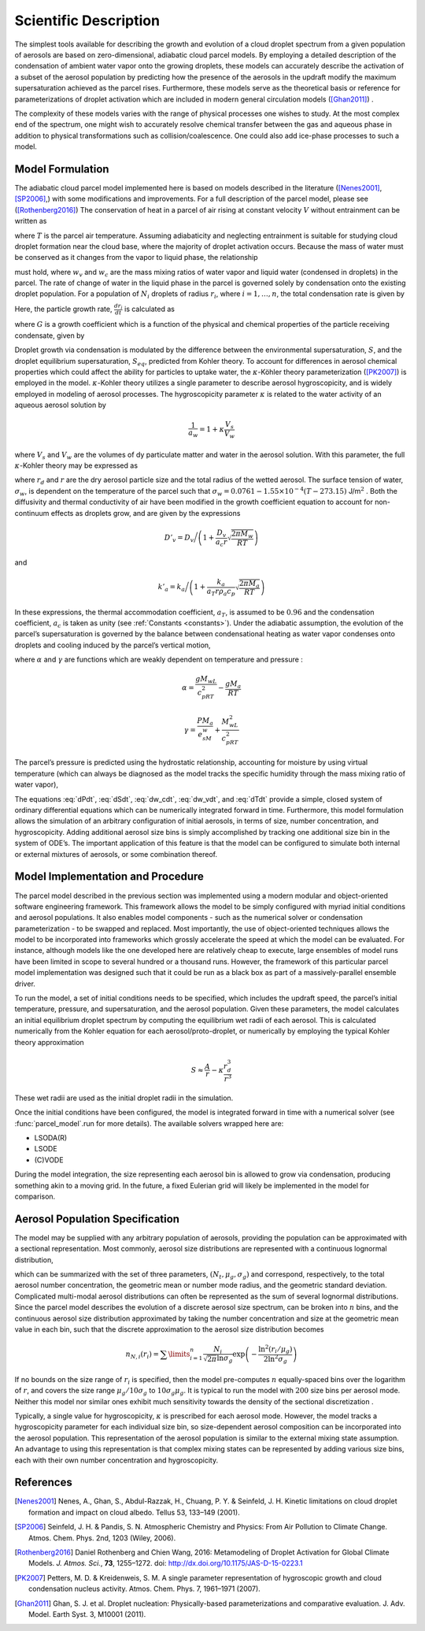 .. _sci_descr:

Scientific Description
======================

The simplest tools available for describing the growth and evolution of
a cloud droplet spectrum from a given population of aerosols are based
on zero-dimensional, adiabatic cloud parcel models. By employing a
detailed description of the condensation of ambient water vapor onto the
growing droplets, these models can accurately describe the activation of
a subset of the aerosol population by predicting how the presence of the
aerosols in the updraft modify the maximum supersaturation achieved as
the parcel rises. Furthermore, these models serve as the theoretical
basis or reference for parameterizations of droplet activation which are
included in modern general circulation models ([Ghan2011]_) .

The complexity of these models varies with the range of physical processes
one wishes to study. At the most complex end of the spectrum, one might wish
to accurately resolve chemical transfer between the gas and aqueous phase in
addition to physical transformations such as collision/coalescence. One could
also add ice-phase processes to such a model.

Model Formulation
-----------------

The adiabatic cloud parcel model implemented here is based on
models described in the literature ([Nenes2001]_, [SP2006]_,) with some modifications and improvements. For a full description of the parcel model, please see ([Rothenberg2016]_)
The conservation of heat in a parcel of air rising at constant
velocity :math:`V` without entrainment can be written as

.. math:: \frac{dT}{dt} = -\frac{gV}{c_p} - \frac{L}{c_p}\frac{d w_v}{dt}
    :label: dTdt

where :math:`T` is the parcel air temperature. Assuming adiabaticity
and neglecting entrainment is suitable for studying cloud droplet
formation near the cloud base, where the majority of droplet activation
occurs. Because the mass of water must be conserved as it changes from
the vapor to liquid phase, the relationship

.. math:: \frac{d w_v}{dt} = - \frac{dw_c}{dt}
    :label: dw_vdt

must hold, where :math:`w_v` and :math:`w_c` are the mass mixing ratios
of water vapor and liquid water (condensed in droplets) in the parcel.
The rate of change of water in the liquid phase in the parcel is
governed solely by condensation onto the existing droplet population.
For a population of :math:`N_i` droplets of radius :math:`r_i`, where
:math:`i=1,\dots,n`, the total condensation rate is given by

.. math:: \frac{dw_c}{dt} = \frac{4\pi \rho_w}{\rho_a}\sum\limits_{i=1}^nN_ir_i^2\frac{dr_i}{dt}
    :label: dw_cdt

Here, the particle growth rate, :math:`\frac{dr_i}{dt}` is calculated as

.. math:: \frac{dr_i}{dt} = \frac{G}{r_i}(S-S_{eq})
    :label: dr_idt

where :math:`G` is a growth coefficient which is a function of the
physical and chemical properties of the particle receiving condensate,
given by

.. math:: G = \left(\frac{\rho_w R T}{e_s D'_v M_w} + \frac{L\rho_w[(LM_w/RT) - 1]}{k'_a T}\right)^{-1}
    :label: G

Droplet growth via condensation is modulated by the difference between
the environmental supersaturation, :math:`S`, and the droplet
equilibrium supersaturation, :math:`S_{eq}`, predicted from Kohler
theory. To account for differences in aerosol chemical properties which
could affect the ability for particles to uptake water, the
:math:`\kappa`-Köhler theory parameterization ([PK2007]_) is employed in the
model. :math:`\kappa`-Kohler theory utilizes a single parameter to
describe aerosol hygroscopicity, and is widely employed in modeling of
aerosol processes. The hygroscopicity parameter :math:`\kappa` is
related to the water activity of an aqueous aerosol solution by

.. math:: \frac{1}{a_w} = 1 + \kappa\frac{V_s}{V_w}

where :math:`V_s` and :math:`V_w` are the volumes of dy particulate
matter and water in the aerosol solution. With this parameter, the full
:math:`\kappa`-Kohler theory may be expressed as

.. math:: S_{eq} = \frac{r_i^3 - r_{d,i}^3}{r_i^3 - r_{d,i}^3(1-\kappa_i)}\exp\left( \frac{2M_w\sigma_w}{RT\rho_w r_i} \right) - 1
    :label: S_eq

where :math:`r_d` and :math:`r` are the dry aerosol particle size and
the total radius of the wetted aerosol. The surface tension of water,
:math:`\sigma_w`, is dependent on the temperature of the parcel such
that :math:`\sigma_w = 0.0761 - 1.55\times 10^{-4}(T-273.15)`
J/m\ :math:`^2` . Both the diffusivity and thermal conductivity of air
have been modified in the growth coefficient equation to account for
non-continuum effects as droplets grow, and are given by the expressions

.. math:: D'_v = D_v\bigg/\left(1 + \frac{D_v}{a_c r}\sqrt{\frac{2\pi M_w}{RT}}\right)

and

.. math:: k'_a = k_a\bigg/\left(1 + \frac{k_a}{a_T r \rho_a c_p}\sqrt{\frac{2\pi M_a}{RT}} \right)

In these expressions, the thermal accommodation coefficient,
:math:`a_T`, is assumed to be :math:`0.96` and the condensation
coefficient, :math:`a_c` is taken as unity (see :ref:`Constants <constants>`).
Under the adiabatic assumption, the evolution of the parcel’s
supersaturation is governed by the balance between condensational
heating as water vapor condenses onto droplets and cooling induced by
the parcel’s vertical motion,

.. math:: \frac{dS}{dt} = \alpha V - \gamma\frac{w_c}{dt}
    :label: dSdt

where :math:`\alpha` and :math:`\gamma` are functions which are weakly
dependent on temperature and pressure :

.. math:: \alpha = \frac{gM_wL}{c_pRT^2} - \frac{gM_a}{RT}

.. math:: \gamma = \frac{PM_a}{e_sM_w} + \frac{M_wL^2}{c_pRT^2}

The parcel’s pressure is predicted using the hydrostatic relationship,
accounting for moisture by using virtual temperature (which can always
be diagnosed as the model tracks the specific humidity through the mass
mixing ratio of water vapor),

.. math:: \frac{dP}{dt} = \frac{-g P V}{R_d T_v}
    :label: dPdt

The equations :eq:`dPdt`, :eq:`dSdt`, :eq:`dw_cdt`, :eq:`dw_vdt`,
and :eq:`dTdt` provide a simple, closed system of ordinary
differential equations which can be numerically integrated forward in
time. Furthermore, this model formulation allows the simulation of an
arbitrary configuration of initial aerosols, in terms of size, number
concentration, and hygroscopicity. Adding additional aerosol size bins
is simply accomplished by tracking one additional size bin in the system
of ODE’s. The important application of this feature is that the model
can be configured to simulate both internal or external mixtures of
aerosols, or some combination thereof.

Model Implementation and Procedure
----------------------------------

The parcel model described in the previous section was implemented using
a modern modular and object-oriented software engineering framework.
This framework allows the model to be simply configured with myriad
initial conditions and aerosol populations. It also enables model
components - such as the numerical solver or condensation
parameterization - to be swapped and replaced. Most importantly, the use
of object-oriented techniques allows the model to be incorporated into
frameworks which grossly accelerate the speed at which the model can be
evaluated. For instance, although models like the one developed here are
relatively cheap to execute, large ensembles of model runs have been
limited in scope to several hundred or a thousand runs. However, the
framework of this particular parcel model implementation was designed
such that it could be run as a black box as part of a massively-parallel
ensemble driver.

To run the model, a set of initial conditions needs to be specified,
which includes the updraft speed, the parcel’s initial temperature,
pressure, and supersaturation, and the aerosol population. Given these
parameters, the model calculates an initial equilibrium droplet spectrum
by computing the equilibrium wet radii of each aerosol. This is calculated
numerically from the Kohler equation for each aerosol/proto-droplet, or
numerically by employing the typical Kohler theory approximation

.. math:: S \approx \frac{A}{r} - \kappa\frac{r_d^3}{r^3}

These wet radii are used as the initial droplet radii in the simulation.

Once the initial conditions have been configured, the model is
integrated forward in time with a numerical solver (see :func:`parcel_model`.run
for more details). The available solvers wrapped here are:

- LSODA(R)
- LSODE
- (C)VODE

During the model integration, the size representing each aerosol bin is
allowed to grow via condensation, producing something akin to a moving
grid.  In the future, a fixed Eulerian
grid will likely be implemented in the model for comparison.


Aerosol Population Specification
--------------------------------

The model may be supplied with any arbitrary population of aerosols,
providing the population can be approximated with a sectional
representation. Most commonly, aerosol size distributions are
represented with a continuous lognormal distribution,

.. math:: n_N(r) = \frac{dN}{d \ln r} = \frac{N_t}{\sqrt{2\pi}\ln \sigma_g}\exp\left(-\frac{ \ln^2(r/\mu_g)}{2\ln^2\sigma_g}\right)
    :label: lognormal

which can be summarized with the set of three parameters,
:math:`(N_t, \mu_g, \sigma_g)` and correspond, respectively, to the
total aerosol number concentration, the geometric mean or number mode
radius, and the geometric standard deviation. Complicated multi-modal
aerosol distributions can often be represented as the sum of several
lognormal distributions. Since the parcel model describes the evolution
of a discrete aerosol size spectrum, can be broken into :math:`n` bins,
and the continuous aerosol size distribution approximated by taking the
number concentration and size at the geometric mean value in each bin,
such that the discrete approximation to the aerosol size distribution
becomes

.. math:: n_{N,i}(r_i) = \sum\limits_{i=1}^n\frac{N_i}{\sqrt{2\pi}\ln\sigma_g}\exp\left(-\frac{\ln^2(r_i/\mu_g)}{2\ln^2\sigma_g}\right)

If no bounds on the size range of :math:`r_i` is specified, then the
model pre-computes :math:`n` equally-spaced bins over the logarithm of
:math:`r`, and covers the size range :math:`\mu_g/10\sigma_g` to
:math:`10\sigma_g\mu_g`. It is typical to run the model with :math:`200`
size bins per aerosol mode. Neither this model nor similar ones exhibit
much sensitivity towards the density of the sectional discretization .

Typically, a single value for hygroscopicity, :math:`\kappa` is
prescribed for each aerosol mode. However, the model tracks a
hygroscopicity parameter for each individual size bin, so size-dependent
aerosol composition can be incorporated into the aerosol population.
This representation of the aerosol population is similar to the external
mixing state assumption. An advantage to using this representation is
that complex mixing states can be represented by adding various size
bins, each with their own number concentration and hygroscopicity.

.. topic:: Reference

References
----------

.. [Nenes2001] Nenes, A., Ghan, S., Abdul-Razzak, H., Chuang, P. Y. & Seinfeld, J. H. Kinetic limitations on cloud droplet formation and impact on cloud albedo. Tellus 53, 133–149 (2001).

.. [SP2006] Seinfeld, J. H. & Pandis, S. N. Atmospheric Chemistry and Physics: From Air Pollution to Climate Change. Atmos. Chem. Phys. 2nd, 1203 (Wiley, 2006).

.. [Rothenberg2016] Daniel Rothenberg and Chien Wang, 2016: Metamodeling of Droplet Activation for Global Climate Models. *J. Atmos. Sci.*, **73**, 1255–1272. doi: http://dx.doi.org/10.1175/JAS-D-15-0223.1

.. [PK2007] Petters, M. D. & Kreidenweis, S. M. A single parameter representation of hygroscopic growth and cloud condensation nucleus activity. Atmos. Chem. Phys. 7, 1961–1971 (2007).

.. [Ghan2011] Ghan, S. J. et al. Droplet nucleation: Physically-based parameterizations and comparative evaluation. J. Adv. Model. Earth Syst. 3, M10001 (2011).